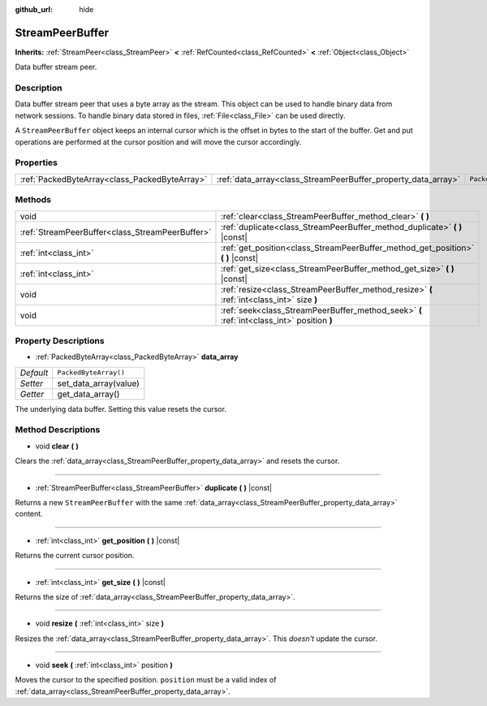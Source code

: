 :github_url: hide

.. Generated automatically by doc/tools/make_rst.py in Godot's source tree.
.. DO NOT EDIT THIS FILE, but the StreamPeerBuffer.xml source instead.
.. The source is found in doc/classes or modules/<name>/doc_classes.

.. _class_StreamPeerBuffer:

StreamPeerBuffer
================

**Inherits:** :ref:`StreamPeer<class_StreamPeer>` **<** :ref:`RefCounted<class_RefCounted>` **<** :ref:`Object<class_Object>`

Data buffer stream peer.

Description
-----------

Data buffer stream peer that uses a byte array as the stream. This object can be used to handle binary data from network sessions. To handle binary data stored in files, :ref:`File<class_File>` can be used directly.

A ``StreamPeerBuffer`` object keeps an internal cursor which is the offset in bytes to the start of the buffer. Get and put operations are performed at the cursor position and will move the cursor accordingly.

Properties
----------

+-----------------------------------------------+---------------------------------------------------------------+-----------------------+
| :ref:`PackedByteArray<class_PackedByteArray>` | :ref:`data_array<class_StreamPeerBuffer_property_data_array>` | ``PackedByteArray()`` |
+-----------------------------------------------+---------------------------------------------------------------+-----------------------+

Methods
-------

+-------------------------------------------------+--------------------------------------------------------------------------------------------+
| void                                            | :ref:`clear<class_StreamPeerBuffer_method_clear>` **(** **)**                              |
+-------------------------------------------------+--------------------------------------------------------------------------------------------+
| :ref:`StreamPeerBuffer<class_StreamPeerBuffer>` | :ref:`duplicate<class_StreamPeerBuffer_method_duplicate>` **(** **)** |const|              |
+-------------------------------------------------+--------------------------------------------------------------------------------------------+
| :ref:`int<class_int>`                           | :ref:`get_position<class_StreamPeerBuffer_method_get_position>` **(** **)** |const|        |
+-------------------------------------------------+--------------------------------------------------------------------------------------------+
| :ref:`int<class_int>`                           | :ref:`get_size<class_StreamPeerBuffer_method_get_size>` **(** **)** |const|                |
+-------------------------------------------------+--------------------------------------------------------------------------------------------+
| void                                            | :ref:`resize<class_StreamPeerBuffer_method_resize>` **(** :ref:`int<class_int>` size **)** |
+-------------------------------------------------+--------------------------------------------------------------------------------------------+
| void                                            | :ref:`seek<class_StreamPeerBuffer_method_seek>` **(** :ref:`int<class_int>` position **)** |
+-------------------------------------------------+--------------------------------------------------------------------------------------------+

Property Descriptions
---------------------

.. _class_StreamPeerBuffer_property_data_array:

- :ref:`PackedByteArray<class_PackedByteArray>` **data_array**

+-----------+-----------------------+
| *Default* | ``PackedByteArray()`` |
+-----------+-----------------------+
| *Setter*  | set_data_array(value) |
+-----------+-----------------------+
| *Getter*  | get_data_array()      |
+-----------+-----------------------+

The underlying data buffer. Setting this value resets the cursor.

Method Descriptions
-------------------

.. _class_StreamPeerBuffer_method_clear:

- void **clear** **(** **)**

Clears the :ref:`data_array<class_StreamPeerBuffer_property_data_array>` and resets the cursor.

----

.. _class_StreamPeerBuffer_method_duplicate:

- :ref:`StreamPeerBuffer<class_StreamPeerBuffer>` **duplicate** **(** **)** |const|

Returns a new ``StreamPeerBuffer`` with the same :ref:`data_array<class_StreamPeerBuffer_property_data_array>` content.

----

.. _class_StreamPeerBuffer_method_get_position:

- :ref:`int<class_int>` **get_position** **(** **)** |const|

Returns the current cursor position.

----

.. _class_StreamPeerBuffer_method_get_size:

- :ref:`int<class_int>` **get_size** **(** **)** |const|

Returns the size of :ref:`data_array<class_StreamPeerBuffer_property_data_array>`.

----

.. _class_StreamPeerBuffer_method_resize:

- void **resize** **(** :ref:`int<class_int>` size **)**

Resizes the :ref:`data_array<class_StreamPeerBuffer_property_data_array>`. This *doesn't* update the cursor.

----

.. _class_StreamPeerBuffer_method_seek:

- void **seek** **(** :ref:`int<class_int>` position **)**

Moves the cursor to the specified position. ``position`` must be a valid index of :ref:`data_array<class_StreamPeerBuffer_property_data_array>`.

.. |virtual| replace:: :abbr:`virtual (This method should typically be overridden by the user to have any effect.)`
.. |const| replace:: :abbr:`const (This method has no side effects. It doesn't modify any of the instance's member variables.)`
.. |vararg| replace:: :abbr:`vararg (This method accepts any number of arguments after the ones described here.)`
.. |constructor| replace:: :abbr:`constructor (This method is used to construct a type.)`
.. |static| replace:: :abbr:`static (This method doesn't need an instance to be called, so it can be called directly using the class name.)`
.. |operator| replace:: :abbr:`operator (This method describes a valid operator to use with this type as left-hand operand.)`
